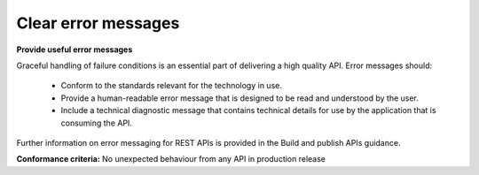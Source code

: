 Clear error messages
====================

**Provide useful error messages**

Graceful handling of failure conditions is an essential part of delivering a high quality API. Error messages should:

 * Conform to the standards relevant for the technology in use. 
 * Provide a human-readable error message that is designed to be read and understood by the user.
 * Include a technical diagnostic message that contains technical details for use by the application that is consuming the API.

Further information on error messaging for REST APIs is provided in the Build and publish APIs guidance.

**Conformance criteria:** No unexpected behaviour from any API in production release
